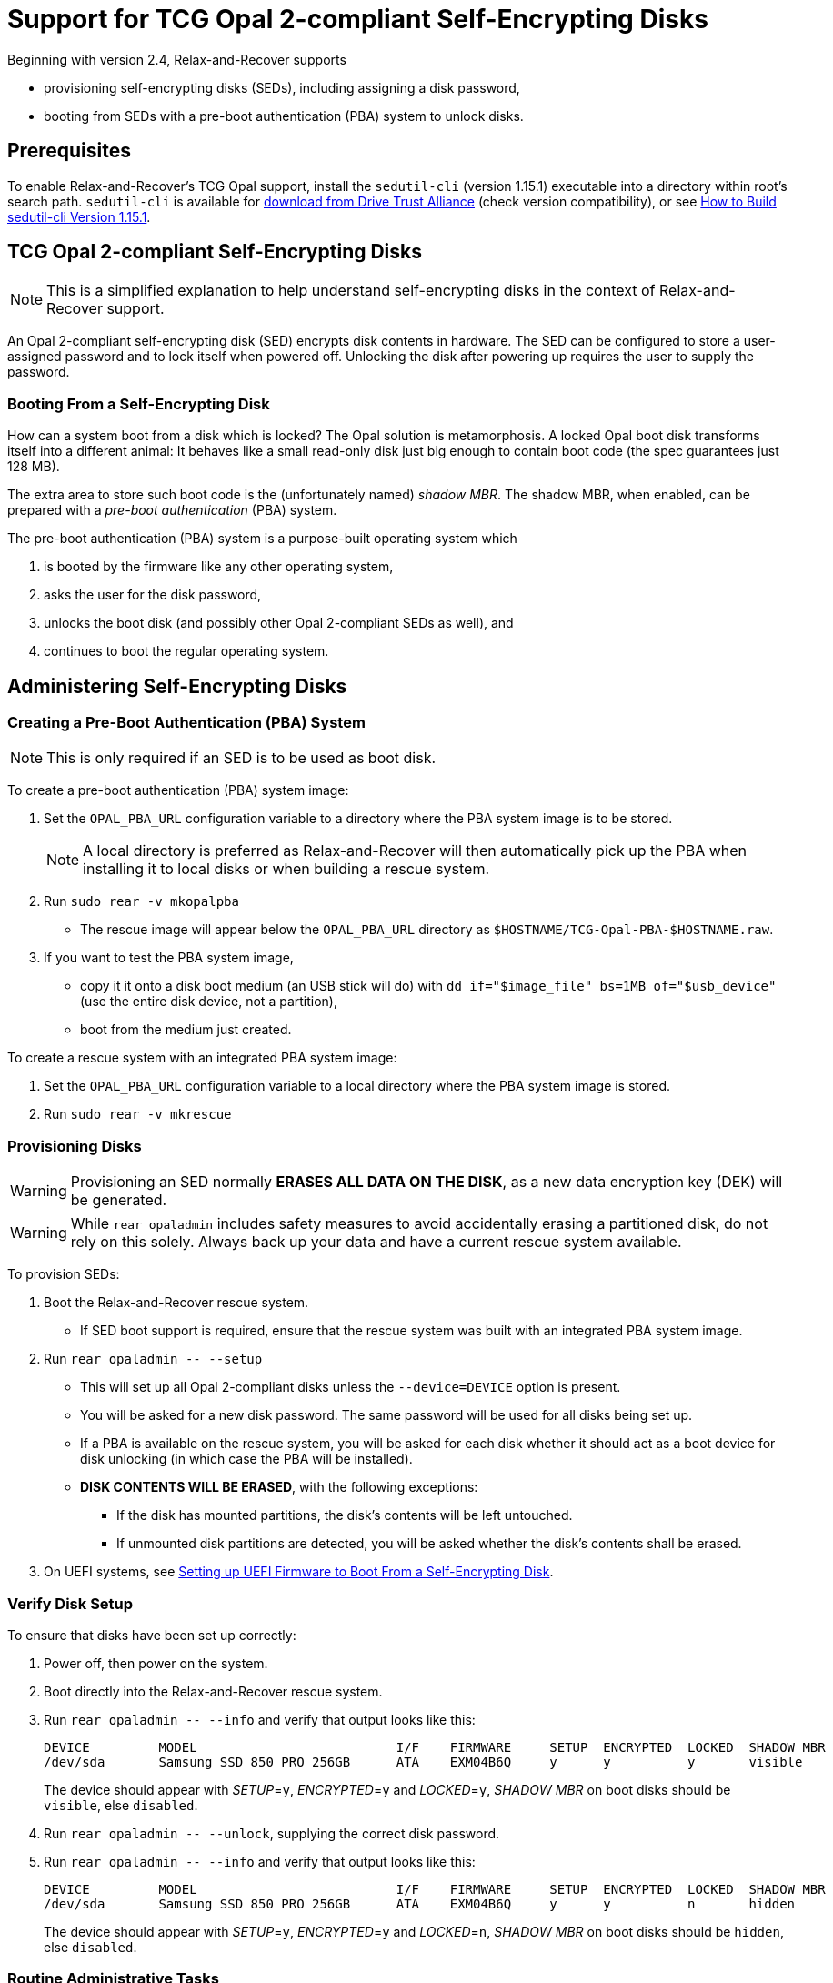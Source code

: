 = Support for TCG Opal 2-compliant Self-Encrypting Disks
:sedutil-cli-version: 1.15.1

Beginning with version 2.4, Relax-and-Recover supports

* provisioning self-encrypting disks (SEDs), including assigning a disk password,
* booting from SEDs with a pre-boot authentication (PBA) system to unlock disks.

== Prerequisites

To enable Relax-and-Recover's TCG Opal support, install the `sedutil-cli` (version {sedutil-cli-version}) executable into a directory within root's search path. `sedutil-cli` is available for https://github.com/Drive-Trust-Alliance/exec/blob/master/sedutil_LINUX.tgz?raw=true[download from Drive Trust Alliance] (check version compatibility), or see <<How to Build sedutil-cli Version {sedutil-cli-version}>>.

== TCG Opal 2-compliant Self-Encrypting Disks

NOTE: This is a simplified explanation to help understand self-encrypting disks in the context of Relax-and-Recover support.

An Opal 2-compliant self-encrypting disk (SED) encrypts disk contents in hardware. The SED can be configured to store a user-assigned password and to lock itself when powered off. Unlocking the disk after powering up requires the user to supply the password.

=== Booting From a Self-Encrypting Disk

How can a system boot from a disk which is locked? The Opal solution is metamorphosis. A locked Opal boot disk transforms itself into a different animal: It behaves like a small read-only disk just big enough to contain boot code (the spec guarantees just 128 MB).

The extra area to store such boot code is the (unfortunately named) _shadow MBR_. The shadow MBR, when enabled, can be prepared with a _pre-boot authentication_ (PBA) system.

The pre-boot authentication (PBA) system is a purpose-built operating system which

. is booted by the firmware like any other operating system,
. asks the user for the disk password,
. unlocks the boot disk (and possibly other Opal 2-compliant SEDs as well), and
. continues to boot the regular operating system.

== Administering Self-Encrypting Disks

=== Creating a Pre-Boot Authentication (PBA) System

NOTE: This is only required if an SED is to be used as boot disk.

To create a pre-boot authentication (PBA) system image:

. Set the `OPAL_PBA_URL` configuration variable to a directory where the PBA system image is to be stored.
+
NOTE: A local directory is preferred as Relax-and-Recover will then automatically pick up the PBA when installing it to local disks or when building a rescue system.

. Run `sudo rear -v mkopalpba`

* The rescue image will appear below the `OPAL_PBA_URL` directory as `$HOSTNAME/TCG-Opal-PBA-$HOSTNAME.raw`.

. If you want to test the PBA system image,

* copy it it onto a disk boot medium (an USB stick will do) with `dd if="$image_file" bs=1MB of="$usb_device"` (use the entire disk device, not a partition),
* boot from the medium just created.

To create a rescue system with an integrated PBA system image:

. Set the `OPAL_PBA_URL` configuration variable to a local directory where the PBA system image is stored.

. Run `sudo rear -v mkrescue`

=== Provisioning Disks

WARNING: Provisioning an SED normally *ERASES ALL DATA ON THE DISK*, as a new data encryption key (DEK) will be generated.

WARNING: While `rear opaladmin` includes safety measures to avoid accidentally erasing a partitioned disk, do not rely on this solely. Always back up your data and have a current rescue system available.

To provision SEDs:

. Boot the Relax-and-Recover rescue system.
* If SED boot support is required, ensure that the rescue system was built with an integrated PBA system image.

. Run `rear opaladmin +--+ --setup`

* This will set up all Opal 2-compliant disks unless the `--device=DEVICE` option is present.
* You will be asked for a new disk password. The same password will be used for all disks being set up.
* If a PBA is available on the rescue system, you will be asked for each disk whether it should act as a boot device for disk unlocking (in which case the PBA will be installed).
* *DISK CONTENTS WILL BE ERASED*, with the following exceptions:
** If the disk has mounted partitions, the disk's contents will be left untouched.
** If unmounted disk partitions are detected, you will be asked whether the disk's contents shall be erased.

. On UEFI systems, see <<Setting up UEFI Firmware to Boot From a Self-Encrypting Disk>>.

=== Verify Disk Setup

To ensure that disks have been set up correctly:

. Power off, then power on the system.

. Boot directly into the Relax-and-Recover rescue system.

. Run `rear opaladmin +--+ --info` and verify that output looks like this:
+
[options="nowrap"]
----
DEVICE         MODEL                          I/F    FIRMWARE     SETUP  ENCRYPTED  LOCKED  SHADOW MBR
/dev/sda       Samsung SSD 850 PRO 256GB      ATA    EXM04B6Q     y      y          y       visible
----
+
The device should appear with _SETUP_=`y`, _ENCRYPTED_=`y` and _LOCKED_=`y`, _SHADOW MBR_ on boot disks should be `visible`, else `disabled`.

. Run `rear opaladmin +--+ --unlock`, supplying the correct disk password.

. Run `rear opaladmin +--+ --info` and verify that output looks like this:
+
[options="nowrap"]
----
DEVICE         MODEL                          I/F    FIRMWARE     SETUP  ENCRYPTED  LOCKED  SHADOW MBR
/dev/sda       Samsung SSD 850 PRO 256GB      ATA    EXM04B6Q     y      y          n       hidden
----
+
The device should appear with _SETUP_=`y`, _ENCRYPTED_=`y` and _LOCKED_=`n`, _SHADOW MBR_ on boot disks should be `hidden`, else `disabled`.

=== Routine Administrative Tasks

The following tasks can be safely performed on the original system (with `sudo`) or on the rescue system.

* Display disk information: `rear opaladmin +--+ --info`

* Change the disk password: `rear opaladmin +--+ --changePW`

* Upload the PBA onto the boot disk(s): `rear opaladmin +--+ --uploadPBA`

* Unlock disk(s): `rear opaladmin +--+ --unlock`

* For help: `rear opaladmin +--+ --help`

=== Erasing a Self-Encrypting Disk

To *ERASE ALL DATA ON THE DISK* but retain the setup:

. Boot the Relax-and-Recover rescue system.

. Run `rear opaladmin +--+ --resetDEK=DEVICE` (_DEVICE_ being the disk device path like /dev/sda)
* If the disk has mounted partitions, the disk's contents will not be erased.
* If disk partitions are detected, you will be asked whether the disk's contents shall be erased.

To *ERASE ALL DATA ON THE DISK* and reset the disk to factory settings:

. Boot the Relax-and-Recover rescue system.

. Run `rear opaladmin +--+ --factoryRESET=DEVICE` (_DEVICE_ being the disk device path like /dev/sda)
* If the disk has mounted partitions, the disk's contents will not be erased.
* If disk partitions are detected, you will be asked whether the disk's contents shall be erased.

== Details

=== How to Build sedutil-cli Version {sedutil-cli-version}

. Download https://github.com/Drive-Trust-Alliance/sedutil/archive/{sedutil-cli-version}.tar.gz[Drive-Trust-Alliance/sedutil version {sedutil-cli-version}] source code.

. Extract the archive, creating a directory `sedutil-{sedutil-cli-version}`:
+
[source,bash,subs="attributes"]
----
tar xof sedutil-{sedutil-cli-version}.tar.gz
----

. Configure the build system:
+
[source,bash,subs="attributes"]
----
cd sedutil-{sedutil-cli-version}
aclocal
autoconf
./configure
----
+
NOTE: Ignore the following error: `configure: error: cannot find install-sh, install.sh, or shtool in "." "./.." "./../.."`
+
NOTE: If there are any other error messages, you may have to install required packages like `build-essential`, then re-run `./configure`.

. Compile the executable (on the x86_64 architecture in this example):
+
[source,bash,subs="attributes"]
----
cd linux/CLI
make CONF=Release_x86_64
----

. Install the executable into a directory root's search path (`/usr/local/bin` in this example):
+
[source,bash,subs="attributes"]
----
cp dist/Release_x86_64/GNU-Linux/sedutil-cli /usr/local/bin
----

=== Setting up UEFI Firmware to Boot From a Self-Encrypting Disk

NOTE: UEFI support currently requires that Secure Boot be turned off.

If the UEFI firmware is configured to boot from the disk _device_ (instead of some specific operating system entry), no further configuration is necessary.

Otherwise the UEFI firmware (formerly BIOS setup) must be configured to boot two different targets:

. The PBA system (which is only accessible while the disk is locked).

. The regular operating system (which is only accessible while the disk is unlocked).

This can be configured as follows:

. Ensure that the PBA system has been correctly installed to the boot drive.

. Power off, then power on the system.

. Enter the firmware setup.

. Configure the firmware to boot from the (only) EFI entry of the boot drive.

. Once a regular operating system has been installed:
[arabic]
.. Unlock the disk.

.. Reboot without powering off.

.. Enter the firmware setup.

.. Configure the firmware to boot from the EFI entry of your regular operating system. Do not delete the previously configured boot entry for the PBA system.

=== References

* https://github.com/Drive-Trust-Alliance/sedutil[Drive-Trust-Alliance/sedutil: DTA sedutil Self encrypting drive software]

* https://trustedcomputinggroup.org/wp-content/uploads/TCG_Storage-Opal_SSC_v2.01_rev1.00.pdf[TCG Storage Security Subsystem Class: Opal Specification Version 2.01]

* https://trustedcomputinggroup.org[Trusted Computing Group]
